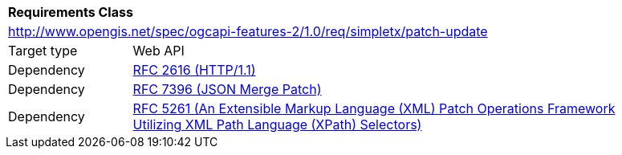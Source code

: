 [[ats_patch-update]]
[cols="1,4",width="90%"]
|===
2+|*Requirements Class*
2+|http://www.opengis.net/spec/ogcapi-features-2/1.0/req/simpletx/patch-update
|Target type |Web API
|Dependency |<<rfc2616,RFC 2616 (HTTP/1.1)>>
|Dependency |<<rfc7396,RFC 7396 (JSON Merge Patch)>>
|Dependency |<<rfc5261,RFC 5261 (An Extensible Markup Language (XML) Patch Operations Framework Utilizing XML Path Language (XPath) Selectors)>>
|===
